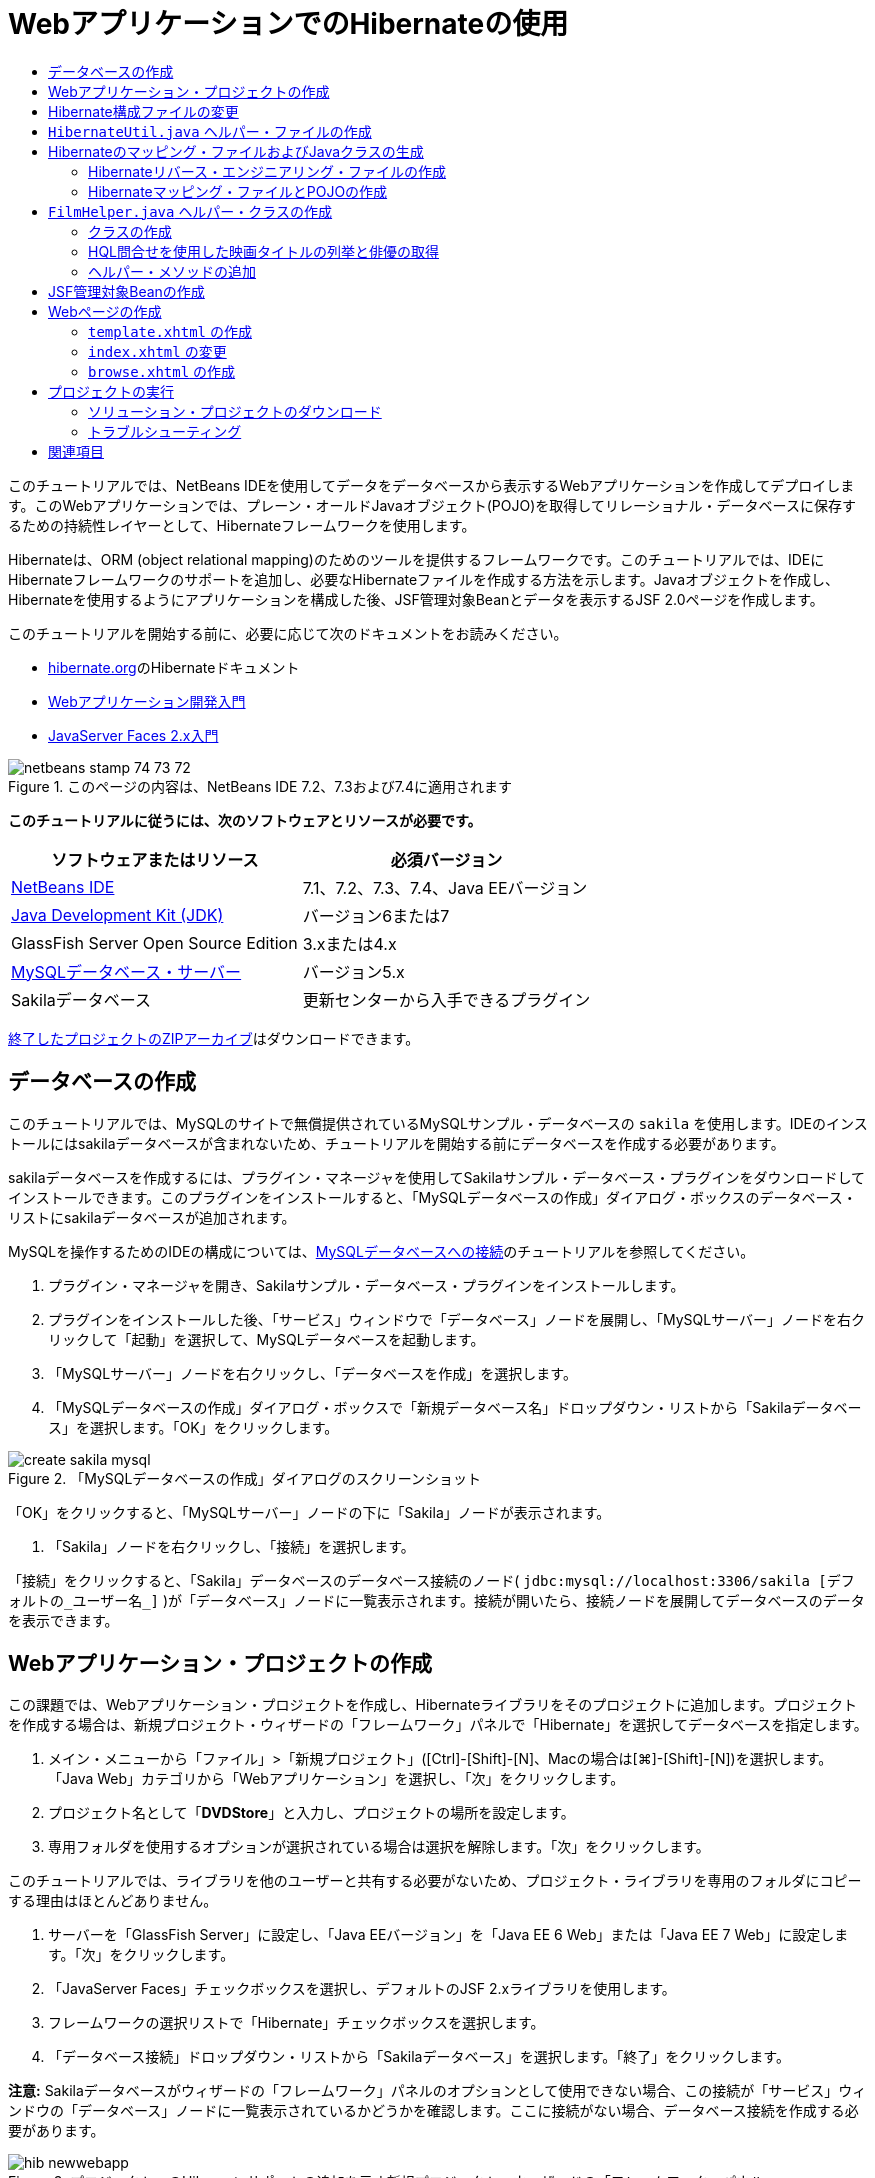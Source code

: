 // 
//     Licensed to the Apache Software Foundation (ASF) under one
//     or more contributor license agreements.  See the NOTICE file
//     distributed with this work for additional information
//     regarding copyright ownership.  The ASF licenses this file
//     to you under the Apache License, Version 2.0 (the
//     "License"); you may not use this file except in compliance
//     with the License.  You may obtain a copy of the License at
// 
//       http://www.apache.org/licenses/LICENSE-2.0
// 
//     Unless required by applicable law or agreed to in writing,
//     software distributed under the License is distributed on an
//     "AS IS" BASIS, WITHOUT WARRANTIES OR CONDITIONS OF ANY
//     KIND, either express or implied.  See the License for the
//     specific language governing permissions and limitations
//     under the License.
//

= WebアプリケーションでのHibernateの使用
:jbake-type: tutorial
:jbake-tags: tutorials 
:markup-in-source: verbatim,quotes,macros
:jbake-status: published
:icons: font
:syntax: true
:source-highlighter: pygments
:toc: left
:toc-title:
:description: WebアプリケーションでのHibernateの使用 - Apache NetBeans
:keywords: Apache NetBeans, Tutorials, WebアプリケーションでのHibernateの使用

このチュートリアルでは、NetBeans IDEを使用してデータをデータベースから表示するWebアプリケーションを作成してデプロイします。このWebアプリケーションでは、プレーン・オールドJavaオブジェクト(POJO)を取得してリレーショナル・データベースに保存するための持続性レイヤーとして、Hibernateフレームワークを使用します。

Hibernateは、ORM (object relational mapping)のためのツールを提供するフレームワークです。このチュートリアルでは、IDEにHibernateフレームワークのサポートを追加し、必要なHibernateファイルを作成する方法を示します。Javaオブジェクトを作成し、Hibernateを使用するようにアプリケーションを構成した後、JSF管理対象Beanとデータを表示するJSF 2.0ページを作成します。

このチュートリアルを開始する前に、必要に応じて次のドキュメントをお読みください。

* link:http://www.hibernate.org/[+hibernate.org+]のHibernateドキュメント
* link:quickstart-webapps.html[+Webアプリケーション開発入門+]
* link:jsf20-intro.html[+JavaServer Faces 2.x入門+]


image::images/netbeans-stamp-74-73-72.png[title="このページの内容は、NetBeans IDE 7.2、7.3および7.4に適用されます"]


*このチュートリアルに従うには、次のソフトウェアとリソースが必要です。*

|===
|ソフトウェアまたはリソース |必須バージョン 

|link:https://netbeans.org/downloads/index.html[+NetBeans IDE+] |7.1、7.2、7.3、7.4、Java EEバージョン 

|link:http://www.oracle.com/technetwork/java/javase/downloads/index.html[+Java Development Kit (JDK)+] |バージョン6または7 

|GlassFish Server Open Source Edition |3.xまたは4.x 

|link:http://www.mysql.com/[+MySQLデータベース・サーバー+] |バージョン5.x 

|Sakilaデータベース |更新センターから入手できるプラグイン 
|===

link:https://netbeans.org/projects/samples/downloads/download/Samples/JavaEE/DVDStoreEE6.zip[+終了したプロジェクトのZIPアーカイブ+]はダウンロードできます。


== データベースの作成

このチュートリアルでは、MySQLのサイトで無償提供されているMySQLサンプル・データベースの ``sakila`` を使用します。IDEのインストールにはsakilaデータベースが含まれないため、チュートリアルを開始する前にデータベースを作成する必要があります。

sakilaデータベースを作成するには、プラグイン・マネージャを使用してSakilaサンプル・データベース・プラグインをダウンロードしてインストールできます。このプラグインをインストールすると、「MySQLデータベースの作成」ダイアログ・ボックスのデータベース・リストにsakilaデータベースが追加されます。

MySQLを操作するためのIDEの構成については、link:../ide/mysql.html[+MySQLデータベースへの接続+]のチュートリアルを参照してください。

1. プラグイン・マネージャを開き、Sakilaサンプル・データベース・プラグインをインストールします。
2. プラグインをインストールした後、「サービス」ウィンドウで「データベース」ノードを展開し、「MySQLサーバー」ノードを右クリックして「起動」を選択して、MySQLデータベースを起動します。
3. 「MySQLサーバー」ノードを右クリックし、「データベースを作成」を選択します。
4. 「MySQLデータベースの作成」ダイアログ・ボックスで「新規データベース名」ドロップダウン・リストから「Sakilaデータベース」を選択します。「OK」をクリックします。

image::images/create-sakila-mysql.png[title="「MySQLデータベースの作成」ダイアログのスクリーンショット"]

「OK」をクリックすると、「MySQLサーバー」ノードの下に「Sakila」ノードが表示されます。



. 「Sakila」ノードを右クリックし、「接続」を選択します。

「接続」をクリックすると、「Sakila」データベースのデータベース接続のノード( ``jdbc:mysql://localhost:3306/sakila [デフォルトの_ユーザー名_]`` )が「データベース」ノードに一覧表示されます。接続が開いたら、接続ノードを展開してデータベースのデータを表示できます。


== Webアプリケーション・プロジェクトの作成

この課題では、Webアプリケーション・プロジェクトを作成し、Hibernateライブラリをそのプロジェクトに追加します。プロジェクトを作成する場合は、新規プロジェクト・ウィザードの「フレームワーク」パネルで「Hibernate」を選択してデータベースを指定します。

1. メイン・メニューから「ファイル」>「新規プロジェクト」([Ctrl]-[Shift]-[N]、Macの場合は[⌘]-[Shift]-[N])を選択します。「Java Web」カテゴリから「Webアプリケーション」を選択し、「次」をクリックします。
2. プロジェクト名として「*DVDStore*」と入力し、プロジェクトの場所を設定します。
3. 専用フォルダを使用するオプションが選択されている場合は選択を解除します。「次」をクリックします。

このチュートリアルでは、ライブラリを他のユーザーと共有する必要がないため、プロジェクト・ライブラリを専用のフォルダにコピーする理由はほとんどありません。



. サーバーを「GlassFish Server」に設定し、「Java EEバージョン」を「Java EE 6 Web」または「Java EE 7 Web」に設定します。「次」をクリックします。


. 「JavaServer Faces」チェックボックスを選択し、デフォルトのJSF 2.xライブラリを使用します。


. フレームワークの選択リストで「Hibernate」チェックボックスを選択します。


. 「データベース接続」ドロップダウン・リストから「Sakilaデータベース」を選択します。「終了」をクリックします。

*注意:* Sakilaデータベースがウィザードの「フレームワーク」パネルのオプションとして使用できない場合、この接続が「サービス」ウィンドウの「データベース」ノードに一覧表示されているかどうかを確認します。ここに接続がない場合、データベース接続を作成する必要があります。

image::images/hib-newwebapp.png[title="プロジェクトへのHibernateサポートの追加を示す新規プロジェクト・ウィザードの「フレームワーク」パネル"]

「終了」をクリックすると、Webアプリケーション・プロジェクトが作成され、 ``hibernate.cfg.xml`` ファイルと ``index.xhtml`` がエディタに表示されます。

「プロジェクト」ウィンドウの「ライブラリ」ノードを展開すると、IDEによってHibernateライブラリがそのプロジェクトに追加されたことを確認できます。

image::images/hib-libraries.png[title="Hibernateライブラリが表示された「プロジェクト」ウィンドウのスクリーンショット"] 


== Hibernate構成ファイルの変更

Hibernateフレームワークを使用する新規プロジェクトを作成する場合、IDEでは ``hibernate.cfg.xml`` 構成ファイルがアプリケーションのコンテキスト・クラスパスのルート(「ファイル」ウィンドウの ``src/java`` )に自動的に作成されます。ファイルは、「プロジェクト」ウィンドウの「ソース・パッケージ」の下の ``<デフォルト・パッケージ>`` にあります。構成ファイルには、データベース接続、リソース・マッピング、およびその他の接続プロパティに関する情報が格納されます。このファイルは、マルチビュー・エディタを使用して編集、または直接XMLエディタでXMLを編集できます。

この課題では、 ``hibernate.cfg.xml`` に指定されたデフォルトのプロパティを編集し、SQL文のデバッグ・ロギングを有効にし、Hibernateのセッション・コンテキスト管理を有効にします。

1. 「デザイン」タブで ``hibernate.cfg.xml`` を開きます。このファイルは、「プロジェクト」ウィンドウで「ソース・パッケージ」の下の ``<デフォルト・パッケージ>`` ノードを展開し、 ``hibernate.cfg.xml`` をダブルクリックすることで開きます。
2. マルチビューXMLエディタで、「オプションのプロパティ」の下の「構成プロパティ」ノードを展開します。
3. 「追加」をクリックして「Hibernateのプロパティの追加」ダイアログ・ボックスを開きます。
4. このダイアログ・ボックスで、「 ``hibernate.show_sql`` 」プロパティを選択し、値を「 ``true`` 」に設定します。これにより、SQL文のデバッグ・ロギングが有効になります。

image::images/add-property-showsql.png[title="hibernate.show_sqlプロパティの設定値が表示された「Hibernateのプロパティの追加」ダイアログ・ボックス"]


. 「Miscellaneous Properties」ノードを展開し、「追加」をクリックします。


. このダイアログ・ボックスで「 ``hibernate.current_session_context_class`` 」プロパティを選択し、値を「 ``thread`` 」に設定すると、Hibernateの自動セッション・コンテキスト管理が有効になります。

image::images/add-property-sessioncontext.png[title="hibernate.current_session_context_classプロパティの設定値が表示された「Hibernateのプロパティの追加」ダイアログ・ボックス"]


. 「その他のプロパティ」ノードの下の「追加」を再度クリックし、「プロパティ名」ドロップダウン・リストで ``hibernate.query.factory_class`` を選択します。


. 「プロパティ値」として「*org.hibernate.hql.classic.ClassicQueryTranslatorFactory*」を選択します。「OK」をクリックします。

image::images/add-property-factoryclass.png[title="hibernate.query.factory_classプロパティの設定値が表示された「Hibernateのプロパティの追加」ダイアログ・ボックス"]

エディタの「XML」タブをクリックすると、ファイルがXMLビューに表示されます。ファイルの内容は次のようになります(3つの新しいプロパティは太字)。


[source,xml,subs="{markup-in-source}"]
----

<hibernate-configuration>
    <session-factory name="session1">
        <property name="hibernate.dialect">org.hibernate.dialect.MySQLDialect</property>
        <property name="hibernate.connection.driver_class">com.mysql.jdbc.Driver</property>
        <property name="hibernate.connection.url">jdbc:mysql://localhost:3306/sakila</property>
        <property name="hibernate.connection.username">root</property>
        <property name="hibernate.connection.password">######</property>
        *<property name="hibernate.show_sql">true</property>
        <property name="hibernate.current_session_context_class">thread</property>
        <property name="hibernate.query.factory_class">org.hibernate.hql.classic.ClassicQueryTranslatorFactory</property>*
    </session-factory>
</hibernate-configuration>
----


. 変更内容をファイルに保存します。

このファイルは、再度編集する必要がないため閉じてかまいません。


==  ``HibernateUtil.java`` ヘルパー・ファイルの作成

Hibernateを使用するには、起動を処理し、Hibernateの ``SessionFactory`` にアクセスしてセッション・オブジェクトを取得するヘルパー・クラスを作成する必要があります。このクラスは、 ``configure()`` をコールし、 ``hibernate.cfg.xml`` 構成ファイルをロードし、次に ``SessionFactory`` をビルドしてセッション・オブジェクトを取得します。

この項では、新規ファイル・ウィザードを使用してヘルパー・クラスである ``HibernateUtil.java`` を作成します。

1. 「ソース・パッケージ」ノードを右クリックし、「新規」>「その他」を選択して新規ファイル・ウィザードを開きます。
2. 「カテゴリ」の一覧から「Hibernate」を選択し、「ファイル・タイプ」の一覧から「HibernateUtil.java」を選択します。「次」をクリックします。
3. クラス名に「*HibernateUtil*」、パッケージに「*dvdrental*」と入力します。「終了」をクリックします。

image::images/hibernate-util-wizard.png[title="HibernateUtilウィザードのスクリーンショット"]

「終了」をクリックすると、 ``HibernateUtil.java`` がエディタに表示されます。このファイルは、編集する必要がないため閉じてかまいません。


== Hibernateのマッピング・ファイルおよびJavaクラスの生成

このチュートリアルでは、POJO (プレーン・オールドJavaオブジェクト)を使用して、これから使用するデータベース内の各表内のデータを表します。Javaクラスが、表内の列のフィールドを指定し、データの取得と書込みに単純な取得メソッドおよび設定メソッドを使用します。POJOを表にマップするには、Hibernateマッピング・ファイルを使用するか、クラス内で注釈を使用します。

データベースからのHibernateのマッピング・ファイルとPOJOウィザードを使用して、データベース表に基づいて複数のPOJOとマッピング・ファイルを作成できます。ウィザードを使用し、目的のPOJOとマッピング・ファイルのためのすべての表を選択すると、IDEでデータベース表に基づいてファイルが生成され、 ``hibernate.cfg.xml`` にマッピング・エントリが追加されます。ウィザードを使用する場合、たとえばPOJOのみにするなど、IDEで生成するファイルを選択でき、また、たとえばEJB 3注釈を使用するコードの生成するなど、コード生成オプションを選択できます。

*注意:*IDEには、個別のPOJOとマッピング・ファイルを最初から作成するウィザードもあります。


=== Hibernateリバース・エンジニアリング・ファイルの作成

データベースからのHibernateのマッピング・ファイルとPOJOウィザードを使用する場合、最初に ``hibernate.reveng.xml`` リバース・エンジニアリング・ファイルを作成する必要があります。データベースからのHibernateのマッピング・ファイルとPOJOウィザードには、 ``hibernate.reveng.xml`` および ``hibernate.cfg.xml`` が必要です。

リバース・エンジニアリング・ファイルを使用すると、データベース・マッピング戦略をより詳細に制御できます。Hibernateリバース・エンジニアリング・ウィザードでは、XMLエディタで編集できるデフォルト構成を持つリバース・エンジニアリング・ファイルが作成されます。

Hibernateリバース・エンジニアリング・ファイルを作成するには、次の手順を実行します。

1. 「プロジェクト」ウィンドウで「ソース・パッケージ」ノードを右クリックし、「新規」>「その他」を選択して新規ファイル・ウィザードを開きます。
2. 「Hibernate」カテゴリで「Hibernateリバース・エンジニアリング・ウィザード」を選択します。「次」をクリックします。
3. ファイル名に ``hibernate.reveng`` を指定し、フォルダに ``src/java`` を指定します。「次」をクリックします。
4. 選択されていない場合、 ``hibernate.cfg.xml`` を「構成ファイル」ドロップダウン・リストから選択します。
5. 「使用可能な表」から次の表を選択し、「追加」をクリックして「選択した表」に追加します。
* actor
* category
* film
* film_actor
* film_category
* language

「終了」をクリックします。

image::images/hibernate-reveng-wizard.png[title="新規Hibernateリバース・エンジニアリング・ウィザード"]

このウィザードでは、 ``hibernate.reveng.xml`` リバース・エンジニアリング・ファイルが生成され、ファイルはエディタに表示されます。リバース・エンジニアリング・ファイルは、編集する必要がないため閉じてかまいません。

 ``hibernate.reveng.xml`` ファイルの操作の詳細は、link:http://docs.jboss.org/tools/2.1.0.Beta1/hibernatetools/html/reverseengineering.html[+第5章: リバース・エンジニアリングの制御+](link:http://docs.jboss.org/tools/2.1.0.Beta1/hibernatetools/html/[+Hibernate Toolsリファレンス・ガイド+])を参照してください。


=== Hibernateマッピング・ファイルとPOJOの作成

データベースからのHibernateのマッピング・ファイルとPOJOウィザードを使用して、ファイルを生成できます。このウィザードでは、ウィザードで選択した表ごとに、POJOおよび対応するマッピング・ファイルを生成できます。マッピング・ファイルはXMLファイルで、表の列をPOJOのフィールドにマップする方法に関するデータが含まれています。ウィザードを使用するには、 ``hibernate.reveng.xml`` ファイルと ``hibernate.cfg.xml`` ファイルが必要です。

ウィザードを使用してPOJOとマッピング・ファイルを作成するには、次の手順を実行します。

1. 「プロジェクト」ウィンドウで「ソース・パッケージ」ノードを右クリックし、「新規」>「その他」を選択して新規ファイル・ウィザードを開きます。
2. 「データベースからのHibernateのマッピング・ファイルとPOJO」を「Hibernate」カテゴリから選択します。「次」をクリックします。
3. ドロップダウン・リストで、 ``hibernate.cfg.xml`` ファイルと ``hibernate.reveng.xml`` ファイルが選択されていることを確認します。
4. 「一般的な設定」で「*JDK 5言語機能*」を選択します。
5. 「*ドメイン・コード*」および「*Hibernate XMLのマッピング*」オプションが選択されていることを確認します。
6. パッケージ名に「*dvdrental*」を選択します。「終了」をクリックします。

image::images/hibernate-pojo-wizard2.png[title="「Hibernateのマッピング・ファイルとPOJOの生成」ウィザード"]

「終了」をクリックすると、POJOとHibernateのマッピング・ファイルが生成され、 ``hibernate.reveng.xml`` で指定した列にフィールドがマップされます。また、 ``hibernate.cfg.xml`` にマッピング・エントリが追加されます。


[source,xml,subs="{markup-in-source}"]
----

<hibernate-configuration>
  <session-factory>
    <property name="hibernate.dialect">org.hibernate.dialect.MySQLDialect</property>
    <property name="hibernate.connection.driver_class">com.mysql.jdbc.Driver</property>
    <property name="hibernate.connection.url">jdbc:mysql://localhost:3306/sakila</property>
    <property name="hibernate.connection.username">myusername</property>
    <property name="hibernate.connection.password">mypassword</property>
    <property name="hibernate.show_sql">true</property>
    <property name="hibernate.current_session_context_class">thread</property>
    <property name="hibernate.query.factory_class">org.hibernate.hql.classic.ClassicQueryTranslatorFactory</property>
    <mapping resource="dvdrental/FilmActor.hbm.xml"/>
    <mapping resource="dvdrental/Language.hbm.xml"/>
    <mapping resource="dvdrental/Film.hbm.xml"/>
    <mapping resource="dvdrental/Category.hbm.xml"/>
    <mapping resource="dvdrental/Actor.hbm.xml"/>
    <mapping resource="dvdrental/FilmCategory.hbm.xml"/>
  </session-factory>
</hibernate-configuration>
----

*注意:* ``hibernate.cfg.xml`` ファイルで、 ``mapping`` 要素が ``property`` 要素の後に表示されていることを確認してください。

 ``dvdrental`` パッケージを展開すると、ウィザードによって生成されたファイルを確認できます。

image::images/hib-projectswindow.png[title="生成されたPOJOを示す「プロジェクト」ウィンドウ"]

特定の表を特定のクラスにマップするHibernateマッピング・ファイルを作成する場合、Hibernateマッピング・ウィザードを使用できます。

 ``hibernate.reveng.xml`` ファイルの操作の詳細は、link:http://docs.jboss.org/hibernate/core/3.3/reference/en/html/mapping.html[+第5章: 基本的なO/Rマッピング+](link:http://docs.jboss.org/hibernate/stable/core/reference/en/html/[+Hibernate Reference Documentation+])を参照してください。


==  ``FilmHelper.java`` ヘルパー・クラスの作成

データベースに対するHibernate問合せの実行に使用するヘルパー・クラスを ``dvdrental`` パッケージ内に作成します。Hibernate問合せ言語(HQL)エディタを使用して、データを取り出す問合せを構築し、テストします。問合せをテストしたら、問合せを構築および実行するメソッドをヘルパー・クラス内に作成します。次に、ヘルパー・クラス内のメソッドをJSF管理対象Beanから呼び出します。


=== クラスの作成

この項では、新規ファイル・ウィザードを使用して、ヘルパー・クラス ``FilmHelper.java`` を ``dvdrental`` パッケージ内に作成します。 ``HibernateUtil.java`` 内の ``getSessionFactory`` をコールしてHibernateセッションを作成し、データベースからデータを取り出す問合せを作成するヘルパー・メソッドをいくつか作成します。ヘルパー・メソッドはJSPページから呼び出します。

1. 「 ``dvdrental`` 」ソース・パッケージ・ノードを右クリックし、「新規」>「Javaクラス」を選択して、新規ファイル・ウィザードを開きます。
2. クラス名に「*FilmHelper*」と入力します。
3. 「パッケージ」として*dvdrental*が選択されていることを確認します。「終了」をクリックします。
4. 次のコード(太字部分)を追加して、Hibernateセッションを作成します。

[source,java,subs="{markup-in-source}"]
----

public class FilmHelper {

    *Session session = null;

    public FilmHelper() {
        this.session = HibernateUtil.getSessionFactory().getCurrentSession();
    }*

}
----


. エディタ上で右クリックし、「インポートを修正」([Alt]-[Shift]-[I]、Macの場合は[⌘]-[Shift]-[I])を選択して必要なインポート文( ``org.hibernate.Session`` )を追加し、変更を保存します。

ここで ``FilmHelper.java`` を変更して、データベースに対して問合せを実行するメソッドを追加します。


=== HQL問合せを使用した映画タイトルの列挙と俳優の取得

この課題では、データベースを問合せしてFilm表から映画のタイトルのリストを取り出す、Hibernate問合せ言語(HQL)問合せ作成します。次に、特定の映画に含まれる俳優をフェッチするため、Actor表およびFilm_actor表の両方に問合せを実行するメソッドを追加します。

Film表には1000件のレコードがあるため、映画のリストを取得するメソッドは、 ``filmId`` 主キーに基づいてレコードを取得できる必要があります。HQL問合せの構成とテストには、HQLエディタを使用します。正しい問合せを作成した後、適切な問合せを生成できるクラスにメソッドを追加します。

1. 「プロジェクト」ウィンドウでプロジェクトのノードを右クリックし、「消去してビルド」を選択します。
2. 「プロジェクト」ウィンドウで「 ``hibernate.cfg.xml`` 」を右クリックし、「HQL問合せの実行」を選択して、HQL問合せエディタを開きます。
3. ツールバーのドロップダウン・リストから「hibernate.cfg」を選択します。
4. 接続をテストするには、エディタで次のように入力し、ツールバーの「HQL問合せの実行」ボタン(image:images/run_hql_query_16.png[title="「HQL問合せの実行」ボタン"])をクリックします。

[source,java,subs="{markup-in-source}"]
----

from Film
----

「HQL問合せの実行」をクリックすると、HQL問合せエディタの下部ウィンドウで問合せの結果を確認できます。

image::images/hibernate-hqleditor1.png[title="「Hibernateのマッピング・ファイルとPOJOの生成」ウィザード"]

「SQL」ボタンをクリックすると、対応するSQL問合せを確認できます。


[source,java,subs="{markup-in-source}"]
----

select film0_.film_id as col_0_0_ from sakila.film film0_
----


. 次の問合せを入力して、filmIdが100から200の間に含まれるレコードをFilm表から取り出します。

[source,java,subs="{markup-in-source}"]
----

from Film as film where film.filmId between 100 and 200
----

結果ウィンドウにレコードのリストが表示されます。問合せが適切な結果を返すことをテストできたので、この問合せをヘルパー・クラスで使用できます。



.  ``FilmHelper.java`` に次のメソッド ``getFilmTitles`` を追加して、filmIdが、変数 ``startID`` と ``endID`` で指定する範囲内にある映画を取り出します。

[source,java,subs="{markup-in-source}"]
----

public List getFilmTitles(int startID, int endID) {
    List<Film> filmList = null;
    try {
        org.hibernate.Transaction tx = session.beginTransaction();
        Query q = session.createQuery ("from Film as film where film.filmId between '"+startID+"' and '"+endID+"'");
        filmList = (List<Film>) q.list();
    } catch (Exception e) {
        e.printStackTrace();
    }
    return filmList;
}
----


. 特定の映画から俳優を取得する次のメソッド ``getActorsByID`` を追加します。メソッドは、入力変数として ``filmId`` を使用し、問合せを構成します。

[source,java,subs="{markup-in-source}"]
----

public List getActorsByID(int filmId){
    List<Actor> actorList = null;
    try {
        org.hibernate.Transaction tx = session.beginTransaction();
        Query q = session.createQuery ("from Actor as actor where actor.actorId in (select filmActor.actor.actorId from FilmActor as filmActor where filmActor.film.filmId='" + filmId + "')");
        actorList = (List<Actor>) q.list();

    } catch (Exception e) {
        e.printStackTrace();
    }

    return actorList;
}
----


. インポートを修正して変更内容を保存します。

インポートを修正するときは、 ``java.util.List`` と ``org.hibernate.Query`` を選択します。


=== ヘルパー・メソッドの追加

ここでは、入力変数に基づいて問合せを作成するヘルパー・メソッドを追加します。問合せはHQL問合せエディタで確認できます。

1.  ``filmId`` に基づいてカテゴリのリストを取り出す次のメソッドを追加します。

[source,java,subs="{markup-in-source}"]
----

public Category getCategoryByID(int filmId){
    List<Category> categoryList = null;
    try {
        org.hibernate.Transaction tx = session.beginTransaction();
        Query q = session.createQuery("from Category as category where category.categoryId in (select filmCat.category.categoryId from FilmCategory as filmCat where filmCat.film.filmId='" + filmId + "')");
        categoryList = (List<Category>) q.list();

    } catch (Exception e) {
        e.printStackTrace();
    }

    return categoryList.get(0);
}
----


.  ``filmId`` に基づいて1つの映画を取り出す次のメソッドを追加します。

[source,java,subs="{markup-in-source}"]
----

public Film getFilmByID(int filmId){

    Film film = null;

    try {
        org.hibernate.Transaction tx = session.beginTransaction();
        Query q = session.createQuery("from Film as film where film.filmId=" + filmId);
        film = (Film) q.uniqueResult();
    } catch (Exception e) {
        e.printStackTrace();
    }

    return film;
}
----


.  ``langId`` に基づいて映画の言語を取り出す次のメソッドを追加します。

[source,java,subs="{markup-in-source}"]
----

public String getLangByID(int langId){

    Language language = null;

    try {
        org.hibernate.Transaction tx = session.beginTransaction();
        Query q = session.createQuery("from Language as lang where lang.languageId=" + langId);
        language = (Language) q.uniqueResult();
    } catch (Exception e) {
        e.printStackTrace();
    }

    return language.getName();
}
----


. 変更を保存します。


== JSF管理対象Beanの作成

この課題では、JSF管理対象Beanを作成します。管理対象Beanのメソッドは、JSFページにデータを表示したり、ヘルパー・クラスのメソッドにアクセスしてレコードを取り出すために使用されます。JSF 2.0仕様によって、スコープを指定したりBeanに名前を指定するためのJSF管理対象Beanとしてクラスを識別するため、Beanクラスに注釈を使用できます。

管理対象Beanを作成するには、次の手順を実行します。

1.  ``dvdrental`` ソース・パッケージ・ノードを右クリックして「新規」>「その他」を選択します。
2. 「JavaServer Faces」カテゴリからJSF管理対象Beanを選択します。「次」をクリックします。
3. 「クラス名」に「*FilmController*」と入力します。

Beanでメソッドをコールするときに、管理対象Bean名 ``filmController`` を、JSFページ ``index.xhtml`` の ``inputText`` および ``commandButton`` の値として使用します。



. パッケージに「*dvdrental*」を選択します。


. 管理対象Beanに使用する名前に「*filmController*」と入力します。


. スコープを「セッション」に設定します。「終了」をクリックします。

image::images/hib-newmanagedbean.png[title="新規JSF管理対象Beanウィザード"]

「終了」をクリックすると、IDEはBeanクラスを作成し、そのクラスがエディタに表示されます。IDEによって、 ``@ManagedBean`` 注釈と ``@SessionScoped`` 注釈が追加されています。


[source,java,subs="{markup-in-source}"]
----

@ManagedBean
@SessionScoped
public class FilmController {

    /** Creates a new instance of FilmController */
    public FilmController() {
    }

}

----

*注意:*管理対象Beanの名前は明示的に指定されていません。デフォルトでは、Beanの名前はクラス名と同じになり、小文字で始まります。Beanの名前をクラス名とは異なるものにするには、 ``@ManagedBean`` 注釈のパラメータとして明示的に名前を指定します(たとえば、 ``@ManagedBean(name="myBeanName")`` )。

1. このクラスに、次のフィールド(太字部分)を追加します。

[source,java,subs="{markup-in-source}"]
----

@ManagedBean
@SessionScoped
public class FilmController {
    *int startId;
    int endId;
    DataModel filmTitles;
    FilmHelper helper;
    private int recordCount = 1000;
    private int pageSize = 10;

    private Film current;
    private int selectedItemIndex;*
}
----


. 次の太字部分のコードを追加してFilmControllerインスタンスを作成し、映画を取り出します。

[source,java,subs="{markup-in-source}"]
----

    /** Creates a new instance of FilmController */
    public FilmController() {
        *helper = new FilmHelper();
        startId = 1;
        endId = 10;
    }

    public FilmController(int startId, int endId) {
        helper = new FilmHelper();
        this.startId = startId;
        this.endId = endId;
    }

    public Film getSelected() {
        if (current == null) {
            current = new Film();
            selectedItemIndex = -1;
        }
        return current;
    }


    public DataModel getFilmTitles() {
        if (filmTitles == null) {
            filmTitles = new ListDataModel(helper.getFilmTitles(startId, endId));
        }
        return filmTitles;
    }

    void recreateModel() {
        filmTitles = null;
    }*
----


. 表の表示とページへのナビゲートに使用される、次のメソッドを追加します。*    public boolean isHasNextPage() {
        if (endId + pageSize <= recordCount) {
            return true;
        }
        return false;
    }

    public boolean isHasPreviousPage() {
        if (startId-pageSize > 0) {
            return true;
        }
        return false;
    }

    public String next() {
        startId = endId+1;
        endId = endId + pageSize;
        recreateModel();
        return "index";
    }

    public String previous() {
        startId = startId - pageSize;
        endId = endId - pageSize;
        recreateModel();
        return "index";
    }

    public int getPageSize() {
        return pageSize;
    }

    public String prepareView(){
        current = (Film) getFilmTitles().getRowData();
        return "browse";
    }
    public String prepareList(){
        recreateModel();
        return "index";
    }
*

「index」または「browse」を返すメソッドによって、JSFナビゲーション・ハンドラは ``index.xhtml`` または ``browse.xhtml`` という名前のページを開くように求められます。JSF 2.0仕様では、Faceletsテクノロジを使用するアプリケーションで暗黙ナビゲーション・ルールを使用できます。このアプリケーションは、 ``faces-config.xml`` にナビゲーション・ルールが構成されていません。かわりに、ナビゲーション・ハンドラが、アプリケーション内で適切なページを検索しようとします。



. 追加の映画の詳細を取り出すヘルパー・クラスにアクセスする、次のメソッドを追加します。*    public String getLanguage() {
        int langID = current.getLanguageByLanguageId().getLanguageId().intValue();
        String language = helper.getLangByID(langID);
        return language;
    }

    public String getActors() {
        List actors = helper.getActorsByID(current.getFilmId());
        StringBuffer totalCast = new StringBuffer();
        for (int i = 0; i < actors.size(); i++) {
            Actor actor = (Actor) actors.get(i);
            totalCast.append(actor.getFirstName());
            totalCast.append(" ");
            totalCast.append(actor.getLastName());
            totalCast.append("  ");
        }
        return totalCast.toString();
    }

    public String getCategory() {
        Category category = helper.getCategoryByID(current.getFilmId());
        return  category.getName();
    }*

[source,java,subs="{markup-in-source}"]
----


----


. インポートを修正([Ctrl]-[Shift]-[I])して変更内容を保存します。

エディタでコード補完を使用すると、コードの入力に役立ちます。


== Webページの作成

この課題では、データを表示するWebページを2つ作成します。IDEが生成した ``index.xhtml`` を変更して、データベース内の映画を表示する表を追加します。次に、表の「View」リンクをクリックしたときに映画の詳細を表示する ``browse.xhtml`` を作成します。また、 ``index.xhtml`` と ``browse.xhtml`` で使用するJSFテンプレート・ページも作成します。

JSF 2.0およびFaceletsテンプレートの使用については、link:jsf20-intro.html[+JavaServer Faces 2.0入門+]を参照してください。


===  ``template.xhtml`` の作成

最初に、 ``index.xhtml`` ページと ``browse.xhtml`` ページの構成に使用する、JSF Faceletsテンプレート ``template.xhtml`` を作成します。

1. 「プロジェクト」ウィンドウで「DVDStore」プロジェクト・ノードを右クリックし、「新規」>「その他」を選択します。
2. 「JavaServer Faces」カテゴリで「Faceletsテンプレート」を選択します。「次」をクリックします。
3. 「ファイル名」に「*template*」と入力し、1つ目のCSSレイアウト・スタイルを選択します。
4. 「終了」をクリックします。

「終了」をクリックすると、エディタで ``template.xhtml`` ファイルが開きます。テンプレートには次のデフォルト・コードが含まれています。


[source,html]
----

<h:body>

    <div id="top" class="top">
        <ui:insert name="top">Top</ui:insert>
    </div>

    <div id="content" class="center_content">
        <ui:insert name="content">Content</ui:insert>
    </div>

</h:body>
----


.  ``<ui:insert>`` 要素を変更して、デフォルトで生成される名前を「body」に変えます。

[source,html]
----

<div id="content" class="center_content">
        <ui:insert name="*body*">Content</ui:insert>
</div>
----


. 変更を保存します。

 ``index.xhtml`` および ``browse.xhtml`` の ``<ui:define name="body">`` 要素内の内容は、テンプレートの ``<ui:insert name="body">Content</ui:insert>`` で指定された場所に挿入されます。


===  ``index.xhtml`` の変更

Webアプリケーションを作成すると、IDEが自動的にページの ``index.xhtml`` を生成します。この課題では、ページを変更して映画のタイトルのリストを表示するようにします。JSFページはJSF管理対象BeanのFilmControllerのメソッドをコールし、映画のリストを取り出して、映画のタイトルと説明の表を表示します。

1. 「プロジェクト」ウィンドウで「Webページ」フォルダを展開し、 ``index.xhtml`` をエディタで開きます。

新規プロジェクト・ウィザードで、次に示すデフォルトの ``index.xhtml`` を生成します。


[source,xml,subs="{markup-in-source}"]
----

<html xmlns="http://www.w3.org/1999/xhtml"
      xmlns:h="http://java.sun.com/jsf/html">
<h:head>
        <title>Facelet Title</title>
    </h:head>
    <h:body>
        Hello from Facelets
    </h:body>
</html>
----


. ページを変更し、JSF ``<ui:composition>`` 要素および ``<ui:define>`` 要素を使用するようにして、 ``<h:form>`` 要素を追加します。

[source,xml,subs="{markup-in-source}"]
----

<html xmlns="http://www.w3.org/1999/xhtml"
  xmlns:h="http://java.sun.com/jsf/html"
  *xmlns:ui="http://java.sun.com/jsf/facelets">
    <ui:composition template="./template.xhtml">
        <ui:define name="body">
            <h:form>

            </h:form>
        </ui:define>
    </ui:composition>*
</html>
----

タグの入力を開始すると、IDEは ``xmlns:ui="http://java.sun.com/jsf/facelets"`` タグ・ライブラリ宣言を追加します。

 ``<ui:composition>`` 要素と ``<ui:define>`` 要素は、作成するページ・テンプレートと組み合せて使用されます。 ``<ui:composition>`` 要素は、このページによって使用されるテンプレートの場所を参照します。 ``<ui:define>`` 要素は、含まれているコードが占有するテンプレート内での位置を参照します。



. JSF管理対象Beanで ``previous`` メソッドおよび ``next`` メソッドをコールする、次のナビゲーション・リンクを追加します。

[source,xml,subs="{markup-in-source}"]
----

    <ui:define name="body">
            <h:form>
                *<h:commandLink action="#{filmController.previous}" value="Previous #{filmController.pageSize}" rendered="#{filmController.hasPreviousPage}"/> 
                <h:commandLink action="#{filmController.next}" value="Next #{filmController.pageSize}" rendered="#{filmController.hasNextPage}"/> *
            </h:form>
    </ui:define>
----


. 取り出された項目を表示する表を生成する次の ``dataTable`` 要素(太字部分)を追加します。

[source,xml,subs="{markup-in-source}"]
----

            <h:form styleClass="jsfcrud_list_form">
                <h:commandLink action="#{filmController.previous}" value="Previous #{filmController.pageSize}" rendered="#{filmController.hasPreviousPage}"/> 
                <h:commandLink action="#{filmController.next}" value="Next #{filmController.pageSize}" rendered="#{filmController.hasNextPage}"/> 
                *<h:dataTable value="#{filmController.filmTitles}" var="item" border="0" cellpadding="2" cellspacing="0" rowClasses="jsfcrud_odd_row,jsfcrud_even_row" rules="all" style="border:solid 1px">
                    <h:column>
                        <f:facet name="header">
                            <h:outputText value="Title"/>
                        </f:facet>
                        <h:outputText value="#{item.title}"/>
                    </h:column>
                    <h:column>
                        <f:facet name="header">
                            <h:outputText value="Description"/>
                        </f:facet>
                        <h:outputText value="#{item.description}"/>
                    </h:column>
                    <h:column>
                        <f:facet name="header">
                            <h:outputText value=" "/>
                        </f:facet>
                        <h:commandLink action="#{filmController.prepareView}" value="View"/>
                    </h:column>
                </h:dataTable>
                <br/>*
            </h:form>

----


. 変更を保存します。

これで、indexページにデータベース内の映画のタイトル・リストが表示されます。表の各行に、管理対象Beanの ``prepareView`` メソッドを呼び出す「View」リンクがあります。 ``prepareView`` メソッドは「browse」を返し、 ``browse.xhtml`` を開きます。

*注意:* ``<f:facet>`` タグを入力すると、IDEは ``xmlns:f="http://java.sun.com/jsf/core`` タグ・ライブラリ宣言を追加します。*ファイルにタグ・ライブラリが宣言されていることを確認してください。*

 


===  ``browse.xhtml`` の作成

ここでは、選択した映画の詳細を表示する ``browse.xhtml`` ページを作成します。Faceletsテンプレート・クライアント・ウィザードを使用すると、作成したJSF Faceletsテンプレート ``template.xhtml`` に基づいて、ページを作成できます。

1. 「プロジェクト」ウィンドウで「DVDStore」プロジェクト・ノードを右クリックし、「新規」>「その他」を選択します。
2. 「JavaServer Faces」カテゴリで「Faceletsテンプレート・クライアント」を選択します。「次」をクリックします。

image::images/hib-faceletsclient.png[title="新規ファイル・ウィザードの「Faceletsテンプレート・クライアント」ファイル・タイプ"]


. 「ファイル名」に「*browse*」と入力します。


. 「参照」をクリックして「ファイルを参照」ダイアログ・ボックスを開き、ページのテンプレートを特定します。


. 「Webページ」フォルダを展開し、「 ``template.xhtml`` 」を選択します。「ファイルを選択」をクリックします。

image::images/hib-browsetemplate.png[title="「ファイルを参照」ダイアログでのテンプレートの選択"]


. 「生成されたルート・タグ」に*<ui:composition>*を選択します。「終了」をクリックします。

「終了」をクリックすると、 ``browse.xhtml`` ファイルがエディタで開き、次のコードが表示されます。


[source,xml,subs="{markup-in-source}"]
----

<ui:composition xmlns:ui="http://java.sun.com/jsf/facelets"
    template="./template.xhtml">

    <ui:define name="top">
        top
    </ui:define>

    <ui:define name="body">
        body
    </ui:define>

</ui:composition>
----

新しいファイルが ``template.xhtml`` ファイルを指定し、 ``<ui:define>`` タグに ``name="body"`` プロパティがあることを確認できます。



.  ``<ui:define>`` タグの間に次の太字のコードを追加してフォームを作成し、管理対象BeanのFilmControllerでメソッドをコールして、データを取り出し、フォームを生成します。

[source,xml,subs="{markup-in-source}"]
----

<ui:composition xmlns:ui="http://java.sun.com/jsf/facelets"
    template="./template.xhtml"
    *xmlns:h="http://java.sun.com/jsf/html"
    xmlns:f="http://java.sun.com/jsf/core"*>

        <ui:define name="top">
            top
        </ui:define>

        <ui:define name="body">
        *
            <h:form>
                <h:panelGrid columns="2">
                    <h:outputText value="Title:"/>
                    <h:outputText value="#{filmController.selected.title}" title="Title"/>
                    <h:outputText value="Description"/>
                    <h:outputText value="#{filmController.selected.description}" title="Description"/>
                    <h:outputText value="Genre"/>
                    <h:outputText value="#{filmController.category}"/>

                    <h:outputText value="Cast"/>
                    <h:outputText value="#{filmController.actors}"/>


                    <h:outputText value="Film Length"/>
                    <h:outputText value="#{filmController.selected.length} min" title="Film Length"/>

                    <h:outputText value="Language"/>
                    <h:outputText value="#{filmController.language}" title="Film Length"/>

                    <h:outputText value="Release Year"/>
                    <h:outputText value="#{filmController.selected.releaseYear}" title="Release Year">
                        <f:convertDateTime pattern="MM/dd/yyyy" />
                    </h:outputText>
                    <h:outputText value="Rental Duration"/>
                    <h:outputText value="#{filmController.selected.rentalDuration}" title="Rental DUration"/>
                    <h:outputText value="Rental Rate"/>
                    <h:outputText value="#{filmController.selected.rentalRate}" title="Rental Rate"/>
                    <h:outputText value="Replacement Cost"/>
                    <h:outputText value="#{filmController.selected.replacementCost}" title="Replacement Cost"/>
                    <h:outputText value="Rating"/>
                    <h:outputText value="#{filmController.selected.rating}" title="Rating"/>
                    <h:outputText value="Special Features"/>
                    <h:outputText value="#{filmController.selected.specialFeatures}" title="Special Features"/>
                    <h:outputText value="Last Update"/>
                    <h:outputText value="#{filmController.selected.lastUpdate}" title="Last Update">
                        <f:convertDateTime pattern="MM/dd/yyyy HH:mm:ss" />
                    </h:outputText>
                </h:panelGrid>
                <br/>
                <br/>
                <h:commandLink action="#{filmController.prepareList}" value="View All List"/>
                <br/>
            </h:form>
*
        </ui:define>
    </ui:composition>
</html>
----

 ``browse.xhtml`` と ``index.xhtml`` が同じページ・テンプレートを使用していることが確認できます。



. 変更を保存します。


== プロジェクトの実行

アプリケーションの基本はこれで完了です。ここでアプリケーションを実行し、すべてが正常に動作するかを確認します。

1. メイン・ツールバーの「メイン・プロジェクトの実行」をクリックするか、「プロジェクト」ウィンドウでDVDStoreアプリケーション・ノードを右クリックして「実行」を選択します。

変更したファイルがすべて保存され、アプリケーションがビルドされて、サーバーにデプロイされます。IDEは、映画のリストを表示するURL ``http://localhost:8080/DVDStore/`` で、ブラウザ・ウィンドウを開きます。

image::images/hib-browser1.png[title="indexページに映画のリストが表示されたスクリーンショット"]


. ブラウザで、「View」をクリックして ``browse.xhtml`` をロードし、映画の詳細を表示します。


=== ソリューション・プロジェクトのダウンロード

次の方法で、このチュートリアルにソリューションをプロジェクトとしてダウンロードできます。

* link:https://netbeans.org/projects/samples/downloads/download/Samples/JavaEE/DVDStoreEE6.zip[+終了したプロジェクトのZIPアーカイブ+]をダウンロードします。
* 次の手順を実行して、プロジェクト・ソースをNetBeansのサンプルからチェックアウトします。
1. メイン・メニューから「チーム」>「Subversion」>「チェックアウト」を選択します。
2. 「チェックアウト」ダイアログ・ボックスで次のリポジトリURLを入力します。
 ``https://svn.netbeans.org/svn/samples~samples-source-code`` 
「次」をクリックします。


. 「参照」をクリックして「リポジトリ・フォルダを参照」ダイアログ・ボックスを開きます。


. ルート・ノードを展開し、*samples/javaee/DVDStoreEE6*を選択します。「OK」をクリックします。


. ソースのローカル・フォルダを指定します。


. 「終了」をクリックします。

「終了」をクリックすると、IDEではローカル・フォルダがSubversionリポジトリとして初期化され、プロジェクト・ソースがチェックアウトされます。



. チェックアウトが完了するときに表示されるダイアログで、「プロジェクトを開く」をクリックします。

*注意:*Subversionのインストールの詳細は、link:../ide/subversion.html[+NetBeans IDEでのSubversionガイド+]のlink:../ide/subversion.html#settingUp[+Subversionの設定+]の項を参照してください。


=== トラブルシューティング

チュートリアルのアプリケーションで発生する問題の多くは、GlassFish Server Open Source EditionとMySQLデータベース・サーバーとの間の接続に原因があります。アプリケーションが正しく表示されない場合、またはサーバー・エラーが表示される場合、link:mysql-webapp.html[+MySQLデータベースを使用した単純なWebアプリケーションの作成+]のチュートリアルのlink:mysql-webapp.html#troubleshoot[+トラブルシューティング+]またはlink:../ide/mysql.html[+MySQLデータベースへの接続+]のチュートリアルを参照してください。

MySQLデータベースを使用するアプリケーションを初めてデプロイした場合、ソリューション・プロジェクトをダウンロードして実行すると、「出力」ウィンドウに次のエラーが表示される場合があります。


[source,java,subs="{markup-in-source}"]
----

    SEVERE: JDBC Driver class not found: com.mysql.jdbc.Driver
    java.lang.ClassNotFoundException: com.mysql.jdbc.Driver
	at org.glassfish.web.loader.WebappClassLoader.loadClass(WebappClassLoader.java:1509)

        [...]

	at java.lang.Thread.run(Thread.java:680)

    SEVERE: Initial SessionFactory creation failed.org.hibernate.HibernateException: JDBC Driver class not found: com.mysql.jdbc.Driver
    INFO: cleaning up connection pool: null
    INFO: Domain Pinged: stable.glassfish.org
----

ブラウザ・ウィンドウに ``java.lang.ExceptionInInitializerError`` および次のスタック・トレースが表示される場合があります。


[source,java,subs="{markup-in-source}"]
----

    java.lang.ExceptionInInitializerError
	at dvdrental.HibernateUtil.<clinit>(HibernateUtil.java:28)
	...
    Caused by: org.hibernate.HibernateException: JDBC Driver class not found: com.mysql.jdbc.Driver
	
	... 
    Caused by: java.lang.ClassNotFoundException: com.mysql.jdbc.Driver
	... 
----

出力メッセージには、MySQLデータベースのJDBCドライバが見つからなかったことが示されます。最も可能性の高い原因は、MySQL JDBCドライバ・ファイルをGlassFishサーバー・インストールに追加する必要があるということです。ドライバがないことを確認し、ローカル・システムの ``_GLASSFISH-INSTALL_/glassfish/domains/domain1/lib`` ディレクトリに移動します(ここで、_GLASSFISH-INSTALL_はGlassFishのインストール・ディレクトリです)。 ``domain1/lib`` ディレクトリにJDBCドライバ・ファイル(たとえば、`mysql-connector-java-5.1.13-bin.jar`など)が含まれていない場合、JDBCドライバをディレクトリにコピーする必要があります。サーバーのインストール時、MySQL JDBCドライバはGlassFishインストールに追加されません。

次の手順を実行して、GlassFishインストールに、MySQL JDBCドライバのコピーを追加できます。

1. link:http://dev.mysql.com/downloads/connector/j/[+MySQL Connector/J JDBCドライバ+]をダウンロードします。
2. ドライバを抽出し、GlassFishインストールの ``domain1/lib`` ディレクトリに、ドライバのファイル(たとえば、`mysql-connector-java-5.1.13-bin.jar`)をコピーします。

または、IDEを使用してMySQLデータベースを使用するアプリケーションを作成する場合、プロジェクトをデプロイすると、必要に応じてバンドルされているMySQL JDBCドライバがGlassFishサーバーに自動的にコピーされます。必要なJDBCドライバがIDEによってコピーされることを確認するには、メイン・メニューから「ツール」>「サーバー」を選択し、サーバー・マネージャを開いて、GlassFishサーバーに対して「JDBCドライバのデプロイメントを有効化」オプションが選択されていることを確認します。

MySQLデータベースを使用するWebアプリケーションを作成してデプロイした後、ローカルのGlassFishインストールの`domain1/lib`ディレクトリに移動すると、ディレクトリにJDBCドライバ・ファイルが含まれていることが確認できます。

link:/about/contact_form.html?to=3&subject=Feedback:%20Using%20Hibernate%20in%20a%20Web%20Application[+このチュートリアルに関するご意見をお寄せください+]



== 関連項目

* link:jsf20-support.html[+NetBeans IDEでのJSF 2.xのサポート+]
* link:jsf20-intro.html[+JavaServer Faces 2.x入門+]
* link:../../trails/java-ee.html[+Java EEおよびJava Webの学習+]
